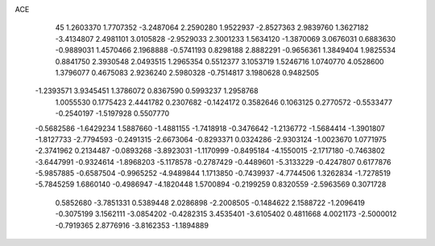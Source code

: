 ACE 
   45
   1.2603370   1.7707352  -3.2487064   2.2590280   1.9522937  -2.8527363
   2.9839760   1.3627182  -3.4134807   2.4981101   3.0105828  -2.9529033
   2.3001233   1.5634120  -1.3870069   3.0676031   0.6883630  -0.9889031
   1.4570466   2.1968888  -0.5741193   0.8298188   2.8882291  -0.9656361
   1.3849404   1.9825534   0.8841750   2.3930548   2.0493515   1.2965354
   0.5512377   3.1053719   1.5246716   1.0740770   4.0528600   1.3796077
   0.4675083   2.9236240   2.5980328  -0.7514817   3.1980628   0.9482505
  -1.2393571   3.9345451   1.3786072   0.8367590   0.5993237   1.2958768
   1.0055530   0.1775423   2.4441782   0.2307682  -0.1424172   0.3582646
   0.1063125   0.2770572  -0.5533477  -0.2540197  -1.5197928   0.5507770
  -0.5682586  -1.6429234   1.5887660  -1.4881155  -1.7418918  -0.3476642
  -1.2136772  -1.5684414  -1.3901807  -1.8127733  -2.7794593  -0.2491315
  -2.6673064  -0.8293371   0.0324286  -2.9303124  -1.0023670   1.0771975
  -2.3741962   0.2134487  -0.0893268  -3.8923031  -1.1170999  -0.8495184
  -4.1550015  -2.1717180  -0.7463802  -3.6447991  -0.9324614  -1.8968203
  -5.1178578  -0.2787429  -0.4489601  -5.3133229  -0.4247807   0.6177876
  -5.9857885  -0.6587504  -0.9965252  -4.9489844   1.1713850  -0.7439937
  -4.7744506   1.3262834  -1.7278519  -5.7845259   1.6860140  -0.4986947
  -4.1820448   1.5700894  -0.2199259   0.8320559  -2.5963569   0.3071728
   0.5852680  -3.7851331   0.5389448   2.0286898  -2.2008505  -0.1484622
   2.1588722  -1.2096419  -0.3075199   3.1562111  -3.0854202  -0.4282315
   3.4535401  -3.6105402   0.4811668   4.0021173  -2.5000012  -0.7919365
   2.8776916  -3.8162353  -1.1894889
